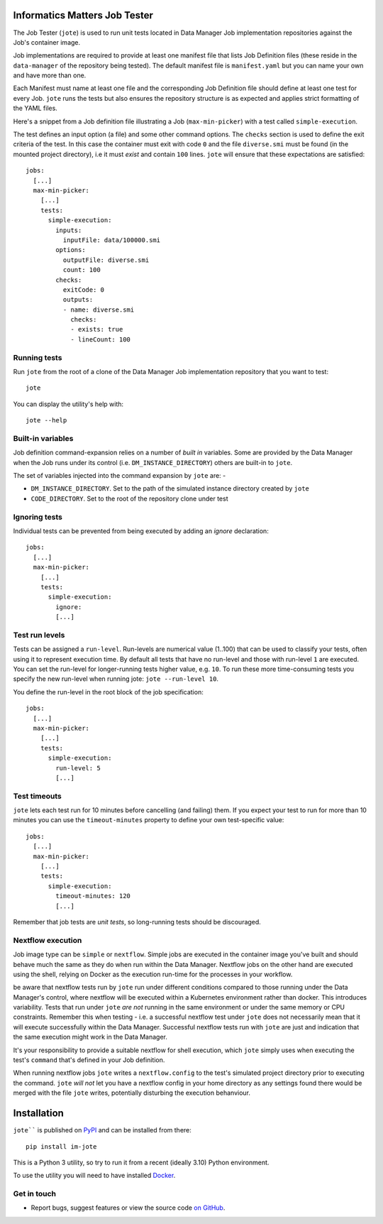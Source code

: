 Informatics Matters Job Tester
==============================

.. image:: https://badge.fury.io/py/im-jote.svg
   :target: https://badge.fury.io/py/im-jote
   :alt: PyPI package (latest)

The Job Tester (``jote``) is used to run unit tests located in
Data Manager Job implementation repositories against the Job's
container image.

Job implementations are required to provide at least one manifest file
that lists Job Definition files (these reside in the ``data-manager``
of the repository being tested). The default manifest file is
``manifest.yaml`` but you can name your own and have more than one.

Each Manifest must name at least one file and the corresponding
Job Definition file should define at least one test for every Job.
``jote`` runs the tests but also ensures the repository structure is as
expected and applies strict formatting of the YAML files.

Here's a snippet from a Job definition file illustrating a
Job (``max-min-picker``) with a test called ``simple-execution``.

The test defines an input option (a file) and some other command options.
The ``checks`` section is used to define the exit criteria of the test.
In this case the container must exit with code ``0`` and the file
``diverse.smi`` must be found (in the mounted project directory), i.e
it must *exist* and contain ``100`` lines. ``jote`` will ensure that these
expectations are satisfied::

    jobs:
      [...]
      max-min-picker:
        [...]
        tests:
          simple-execution:
            inputs:
              inputFile: data/100000.smi
            options:
              outputFile: diverse.smi
              count: 100
            checks:
              exitCode: 0
              outputs:
              - name: diverse.smi
                checks:
                - exists: true
                - lineCount: 100

Running tests
-------------

Run ``jote`` from the root of a clone of the Data Manager Job implementation
repository that you want to test::

    jote

You can display the utility's help with::

    jote --help

Built-in variables
------------------

Job definition command-expansion relies on a number of *built in* variables.
Some are provided by the Data Manager when the Job runs under its control
(i.e. ``DM_INSTANCE_DIRECTORY``) others are built-in to ``jote``.

The set of variables injected into the command expansion by ``jote``
are: -

- ``DM_INSTANCE_DIRECTORY``. Set to the path of the simulated instance
  directory created by ``jote``
- ``CODE_DIRECTORY``. Set to the root of the repository clone under test

Ignoring tests
--------------

Individual tests can be prevented from being executed by adding an `ignore`
declaration::

    jobs:
      [...]
      max-min-picker:
        [...]
        tests:
          simple-execution:
            ignore:
            [...]

Test run levels
---------------
Tests can be assigned a ``run-level``. Run-levels are numerical value (1..100)
that can be used to classify your tests, often using it to represent
execution time. By default all tests that have no run-level and those with
run-level ``1`` are executed. You can set the run-level for longer-running
tests higher value, e.g. ``10``. To run these more time-consuming tests you
specify the new run-level when running jote: ``jote --run-level 10``.

You define the run-level in the root block of the job specification::

    jobs:
      [...]
      max-min-picker:
        [...]
        tests:
          simple-execution:
            run-level: 5
            [...]

Test timeouts
-------------

``jote`` lets each test run for 10 minutes before cancelling (and failing) them.
If you expect your test to run for more than 10 minutes you can use the
``timeout-minutes`` property to define your own test-specific value::

    jobs:
      [...]
      max-min-picker:
        [...]
        tests:
          simple-execution:
            timeout-minutes: 120
            [...]

Remember that job tests are *unit tests*, so long-running tests should be
discouraged.

Nextflow execution
------------------
Job image type can be ``simple`` or ``nextflow``. Simple jobs are executed in
the container image you've built and should behave much the same as they do
when run within the Data Manager. Nextflow jobs on the other hand are executed
using the shell, relying on Docker as the execution run-time for the processes
in your workflow.

be aware that nextflow tests run by ``jote`` run under different conditions
compared to those running under the Data Manager's control, where nextflow
will be executed within a Kubernetes environment rather than docker. This
introduces variability. Tests that run under ``jote`` *are not* running in the
same environment or under the same memory or CPU constraints. Remember this
when testing - i.e. a successful nextflow test under ``jote`` does not
necessarily mean that it will execute successfully within the Data Manager.
Successful nextflow tests run with ``jote`` are just and indication that
the same execution might work in the Data Manager.

It's your responsibility to provide a suitable nextflow for shell execution,
which ``jote`` simply uses when executing the test's ``command`` that's
defined in your Job definition.

When running nextflow jobs ``jote`` writes a ``nextflow.config`` to the
test's simulated project directory prior to executing the command.
``jote`` *will not* let you have a nextflow config in your home directory
as any settings found there would be merged with the file ``jote`` writes,
potentially disturbing the execution behanviour.

Installation
============

``jote```` is published on `PyPI`_ and can be installed from
there::

    pip install im-jote

This is a Python 3 utility, so try to run it from a recent (ideally 3.10)
Python environment.

To use the utility you will need to have installed `Docker`_.

.. _PyPI: https://pypi.org/project/im-jote/
.. _Docker: https://docs.docker.com/get-docker/

Get in touch
------------

- Report bugs, suggest features or view the source code `on GitHub`_.

.. _on GitHub: https://github.com/informaticsmatters/data-manager-job-tester
